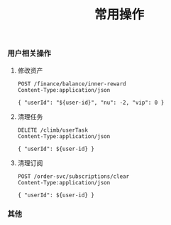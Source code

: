 #+TITLE: 常用操作

*** 用户相关操作
:PROPERTIES:
:header-args: :var user-id=19466 :host 61.147.183.84 :pretty
:END:
**** 修改资产
#+BEGIN_SRC http
POST /finance/balance/inner-reward
Content-Type:application/json

{ "userId": "${user-id}", "nu": -2, "vip": 0 }
#+END_SRC

#+RESULTS:
: {
:   "code": 200,
:   "message": "SUCCESS",
:   "data": null
: }

**** 清理任务
#+BEGIN_SRC http
DELETE /climb/userTask
Content-Type:application/json

{ "userId": ${user-id} }
#+END_SRC

#+RESULTS:
: 2

**** 清理订阅

#+BEGIN_SRC http
POST /order-svc/subscriptions/clear
Content-Type:application/json

{ "userId": ${user-id} }
#+END_SRC

#+RESULTS:
: {
:   "state": "success"
: }

*** 其他
#+BEGIN_SRC bash :exports none
bundletool build-apks --bundle=~/Downloads/85.aab --output=~/Downloads/coolline-85.apks --overwrite --mode=universal --ks=~/workspace/vchain/client_android/app-coolline/shadowfox.jks --ks-pass=pass:123456 --ks-key-alias=shadowfox --key-pass=pass:android
#+END_SRC
